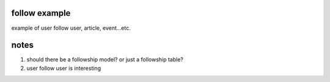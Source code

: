 follow example
==============
example of user follow user, article, event...etc.


notes
=====
#. should there be a followship model? or just a followship table?
#. user follow user is interesting

